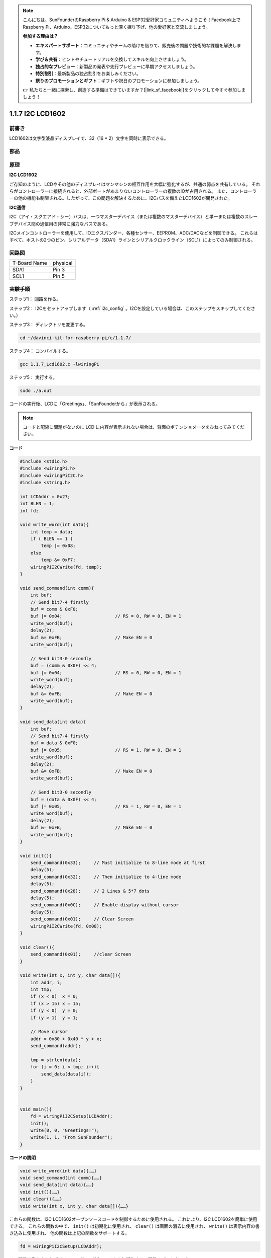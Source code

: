 .. note::

    こんにちは、SunFounderのRaspberry Pi & Arduino & ESP32愛好家コミュニティへようこそ！Facebook上でRaspberry Pi、Arduino、ESP32についてもっと深く掘り下げ、他の愛好家と交流しましょう。

    **参加する理由は？**

    - **エキスパートサポート**：コミュニティやチームの助けを借りて、販売後の問題や技術的な課題を解決します。
    - **学び＆共有**：ヒントやチュートリアルを交換してスキルを向上させましょう。
    - **独占的なプレビュー**：新製品の発表や先行プレビューに早期アクセスしましょう。
    - **特別割引**：最新製品の独占割引をお楽しみください。
    - **祭りのプロモーションとギフト**：ギフトや祝日のプロモーションに参加しましょう。

    👉 私たちと一緒に探索し、創造する準備はできていますか？[|link_sf_facebook|]をクリックして今すぐ参加しましょう！

.. _py_lcd:

1.1.7 I2C LCD1602
======================

前書き
------------------

LCD1602は文字型液晶ディスプレイで、32（16 * 2）文字を同時に表示できる。

部品
-------------------

.. image:: ../img/list_i2c_lcd.png

原理
-----------

**I2C LCD1602**

ご存知のように、LCDやその他のディスプレイはマンマシンの相互作用を大幅に強化するが、共通の弱点を共有している。
それらがコントローラーに接続されると、外部ポートがあまりないコントローラーの複数のIOが占用される。
また、コントローラーの他の機能も制限される。したがって、この問題を解決するために、I2Cバスを備えたLCD1602が開発された。

.. image:: ../img/i2c_lcd1602.png

**I2C通信**

I2C（アイ・スクエアド・シー）バスは、一つマスターデバイス（または複数のマスターデバイス）と単一または複数のスレーブデバイス間の通信用の非常に強力なバスである。

I2Cメインコントローラーを使用して、IOエクスパンダー、各種センサー、EEPROM、ADC/DACなどを制御できる。
これらはすべて、ホストの2つのピン、シリアルデータ（SDA1）ラインとシリアルクロックライン（SCL1）によってのみ制御される。

回路図
---------------------

============ ========
T-Board Name physical
SDA1         Pin 3
SCL1         Pin 5
============ ========

.. image:: ../img/schematic_i2c_lcd.png


実験手順
-----------------------------

ステップ1： 回路を作る。

.. image:: ../img/image96.png
    :width: 800



ステップ2： I2Cをセットアップします（ :ref:`i2c_config` 。I2Cを設定している場合は、このステップをスキップしてください。）


ステップ3： ディレクトリを変更する。

.. raw:: html

   <run></run>

.. code-block::

    cd ~/davinci-kit-for-raspberry-pi/c/1.1.7/

ステップ4： コンパイルする。

.. raw:: html

   <run></run>

.. code-block::

    gcc 1.1.7_Lcd1602.c -lwiringPi

ステップ5： 実行する。

.. raw:: html

   <run></run>

.. code-block::

    sudo ./a.out

コードの実行後、LCDに「Greetings」、「SunFounderから」が表示される。

.. note::

    コードと配線に問題がないのに LCD に内容が表示されない場合は、背面のポテンショメータをひねってみてください。


**コード**

.. code-block:: c

    #include <stdio.h>
    #include <wiringPi.h>
    #include <wiringPiI2C.h>
    #include <string.h>

    int LCDAddr = 0x27;
    int BLEN = 1;
    int fd;

    void write_word(int data){
        int temp = data;
        if ( BLEN == 1 )
            temp |= 0x08;
        else
            temp &= 0xF7;
        wiringPiI2CWrite(fd, temp);
    }

    void send_command(int comm){
        int buf;
        // Send bit7-4 firstly
        buf = comm & 0xF0;
        buf |= 0x04;			// RS = 0, RW = 0, EN = 1
        write_word(buf);
        delay(2);
        buf &= 0xFB;			// Make EN = 0
        write_word(buf);

        // Send bit3-0 secondly
        buf = (comm & 0x0F) << 4;
        buf |= 0x04;			// RS = 0, RW = 0, EN = 1
        write_word(buf);
        delay(2);
        buf &= 0xFB;			// Make EN = 0
        write_word(buf);
    }

    void send_data(int data){
        int buf;
        // Send bit7-4 firstly
        buf = data & 0xF0;
        buf |= 0x05;			// RS = 1, RW = 0, EN = 1
        write_word(buf);
        delay(2);
        buf &= 0xFB;			// Make EN = 0
        write_word(buf);

        // Send bit3-0 secondly
        buf = (data & 0x0F) << 4;
        buf |= 0x05;			// RS = 1, RW = 0, EN = 1
        write_word(buf);
        delay(2);
        buf &= 0xFB;			// Make EN = 0
        write_word(buf);
    }

    void init(){
        send_command(0x33);	// Must initialize to 8-line mode at first
        delay(5);
        send_command(0x32);	// Then initialize to 4-line mode
        delay(5);
        send_command(0x28);	// 2 Lines & 5*7 dots
        delay(5);
        send_command(0x0C);	// Enable display without cursor
        delay(5);
        send_command(0x01);	// Clear Screen
        wiringPiI2CWrite(fd, 0x08);
    }

    void clear(){
        send_command(0x01);	//clear Screen
    }

    void write(int x, int y, char data[]){
        int addr, i;
        int tmp;
        if (x < 0)  x = 0;
        if (x > 15) x = 15;
        if (y < 0)  y = 0;
        if (y > 1)  y = 1;

        // Move cursor
        addr = 0x80 + 0x40 * y + x;
        send_command(addr);
        
        tmp = strlen(data);
        for (i = 0; i < tmp; i++){
            send_data(data[i]);
        }
    }


    void main(){
        fd = wiringPiI2CSetup(LCDAddr);
        init();
        write(0, 0, "Greetings!");
        write(1, 1, "From SunFounder");
    }

**コードの説明**

.. code-block::

    void write_word(int data){……}
    void send_command(int comm){……}
    void send_data(int data){……}
    void init(){……}
    void clear(){……}
    void write(int x, int y, char data[]){……}

これらの関数は、I2C LCD1602オープンソースコードを制御するために使用される。
これにより、I2C LCD1602を簡単に使用できる。
これらの関数の中で、 ``init()`` は初期化に使用され、 ``clear()`` は画面の消去に使用され、 ``write()`` は表示内容の書き込みに使用され、
他の関数は上記の関数をサポートする。

.. code-block:: c

    fd = wiringPiI2CSetup(LCDAddr);

この関数は指定されたデバイスシンボルでI2Cシステムを初期化する。関数のプロトタイプ：

.. code-block:: c

    int wiringPiI2CSetup(int devId);

パラメーターdevIdはI2Cデバイスのアドレスであり、i2cdetectコマンド（付録を参照）で見つけることができ、I2C LCD1602のdevIdは通常0x27である。

.. code-block:: c

    void write(int x, int y, char data[]){}

この関数では、 ``data[]`` はLCDにプリントされる文字であり、パラメーターxとyはプリントの位置を決定する（行y + 1、列x + 1はプリントされる文字の開始位置である）。
